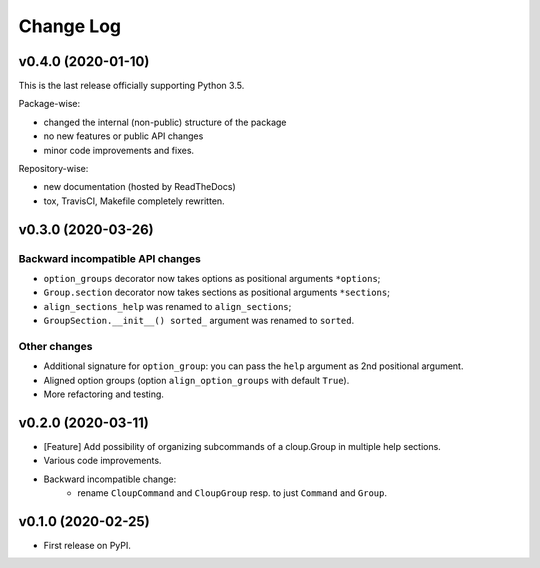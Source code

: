 ==========
Change Log
==========

v0.4.0 (2020-01-10)
===================
This is the last release officially supporting Python 3.5.

Package-wise:

* changed the internal (non-public) structure of the package
* no new features or public API changes
* minor code improvements and fixes.

Repository-wise:

* new documentation (hosted by ReadTheDocs)
* tox, TravisCI, Makefile completely rewritten.


v0.3.0 (2020-03-26)
===================
Backward incompatible API changes
---------------------------------
* ``option_groups`` decorator now takes options as positional arguments ``*options``;
* ``Group.section`` decorator now takes sections as positional arguments ``*sections``;
* ``align_sections_help`` was renamed to ``align_sections``;
* ``GroupSection.__init__() sorted_`` argument was renamed to ``sorted``.

Other changes
-------------
* Additional signature for ``option_group``: you can pass the ``help`` argument
  as 2nd positional argument.
* Aligned option groups (option ``align_option_groups`` with default ``True``).
* More refactoring and testing.


v0.2.0 (2020-03-11)
===================
* [Feature] Add possibility of organizing subcommands of a cloup.Group in
  multiple help sections.
* Various code improvements.
* Backward incompatible change:
    - rename ``CloupCommand`` and ``CloupGroup`` resp. to just ``Command`` and ``Group``.



v0.1.0 (2020-02-25)
===================
* First release on PyPI.
